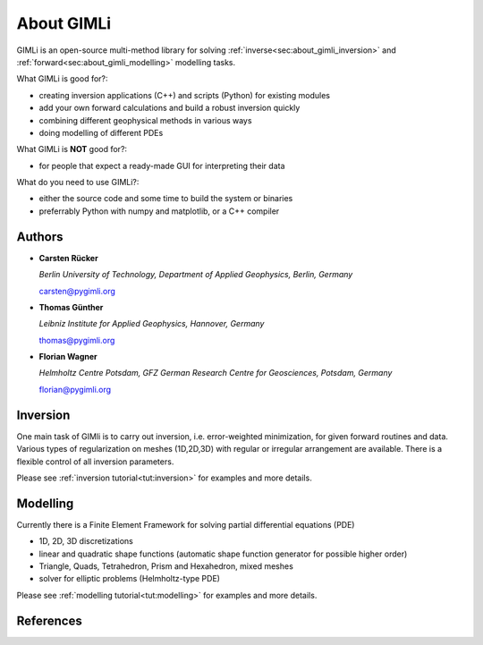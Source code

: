 .. _sec:GIMLI:

About GIMLi
===========

GIMLi is an open-source multi-method library for solving :ref:`inverse<sec:about_gimli_inversion>` 
and :ref:`forward<sec:about_gimli_modelling>` modelling tasks.

What GIMLi is good for?:

* creating inversion applications (C++) and scripts (Python) for existing modules
* add your own forward calculations and build a robust inversion quickly
* combining different geophysical methods in various ways
* doing modelling of different PDEs

What GIMLi is **NOT** good for?:

* for people that expect a ready-made GUI for interpreting their data

What do you need to use GIMLi?:

* either the source code and some time to build the system or binaries
* preferrably Python with numpy and matplotlib, or a C++ compiler

.. _sec:authors

Authors
-------

* **Carsten Rücker**

  *Berlin University of Technology, Department of Applied Geophysics, Berlin, Germany*

  carsten@pygimli.org

* **Thomas Günther**

  *Leibniz Institute for Applied Geophysics, Hannover, Germany*

  thomas@pygimli.org

* **Florian Wagner**

  *Helmholtz Centre Potsdam, GFZ German Research Centre for Geosciences, Potsdam, Germany*

  florian@pygimli.org

.. _sec:about_gimli_inversion:

Inversion
---------

One main task of GIMli is to carry out inversion, i.e. error-weighted minimization, for given forward routines and data.
Various types of regularization on meshes (1D,2D,3D) with regular or irregular arrangement are available.
There is a flexible control of all inversion parameters.

Please see :ref:`inversion tutorial<tut:inversion>` for examples and more details.

.. _sec:about_gimli_modelling:

Modelling
---------

Currently there is a Finite Element Framework for solving partial differential equations (PDE)

* 1D, 2D, 3D discretizations
* linear and quadratic shape functions (automatic shape function generator for possible higher order)
* Triangle, Quads, Tetrahedron, Prism and Hexahedron, mixed meshes
* solver for elliptic problems (Helmholtz-type PDE)

Please see :ref:`modelling tutorial<tut:modelling>` for examples and more details.

References
----------

.. bibliography:: doc/biblio.bib
    :style: mystyle
    :all:
